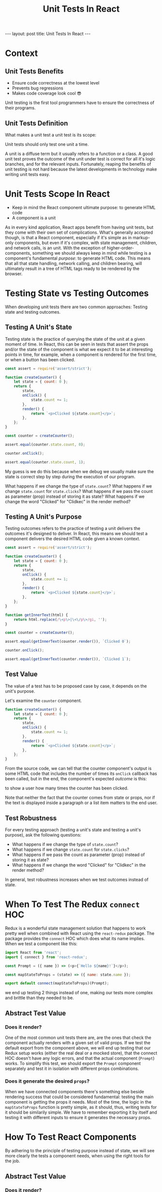 #+BEGIN_EXPORT html
---
layout: post
title: Unit Tests In React
---
#+END_EXPORT
#+REVEAL_ROOT: http://cdn.jsdelivr.net/reveal.js/3.0.0/
#+REVEAL_VERSION: 3.0.0
#+REVEAL_THEME: simple
#+OPTIONS: toc:nil
#+TITLE: Unit Tests In React

* Context
** Unit Tests Benefits
- Ensure code correctness at the lowest level
- Prevents bug regressions
- Makes code coverage look cool 😎
#+BEGIN_NOTES
Unit testing is the first tool programmers have to ensure the correctness of
their programs.
#+END_NOTES
** Unit Tests Definition
What makes a unit test a unit test is its scope:

Unit tests should only test one unit a time.
#+BEGIN_NOTES
A unit is a diffuse term but it usually refers to a function or a class. A good
unit test proves the outcome of the unit under test is correct for all it's
logic branches, and for the relevant inputs. Fortunately, reaping the benefits
of unit testing is not hard because the latest developments in technology make
writing unit tests easy.
#+END_NOTES
* Unit Tests Scope In React
- Keep in mind the React component ultimate purpose: to generate HTML code
- A component is a unit
#+BEGIN_NOTES
As in every kind application, React apps benefit from having unit tests, but
they come with their own set of complications. What's generally accepted though,
is that a React component, especially if it's simple as in markup-only
components, but even if it's complex, with state management, children, and
network calls, is an unit. With the exception of higher-order-components,
something we should always keep in mind while testing is a component's
fundamental /purpose/: to generate HTML code. This means that all that state
handling, network calling, and children bearing, will ultimately result in a
tree of HTML tags ready to be rendered by the browser.
#+END_NOTES
* Testing State vs Testing Outcomes
When developing unit tests there are two common approaches:
Testing state and testing outcomes.
** Testing A Unit's State
Testing state is the practice of querying the state of the unit at a given
moment of time. In React, this can be seen in tests that assert the props and/or
the state of the component is what we expect it to be at interesting points in
time, for example, when a component is rendered for the first time, or when a
button has been clicked.
#+BEGIN_SRC js :results output :tangle test.js
  const assert = require('assert/strict');

  function createCounter() {
      let state = { count: 0 };
      return {
          state,
          onClick() {
              state.count += 1;
          },
          render() {
              return `<p>Clicked ${state.count}</p>`;
          },
      };
  }

  const counter = createCounter();

  assert.equal(counter.state.count, 0);
  
  counter.onClick();

  assert.equal(counter.state.count, 1);
#+END_SRC

#+RESULTS:

#+BEGIN_NOTES
My guess is we do this because when we debug we usually make sure the state is
correct step by step during the execution of our program.

What happens if we change the type of ~state.count~?
What happens if we change ~state.count~ for ~state.clicks~?
What happens if we pass the count as parameter (prop) instead of storing it as
state?
What happens if we change the word "Clicked" for "Clidkec" in the render method?
#+END_NOTES
** Testing A Unit's Purpose
Testing outcomes refers to the practice of testing a unit delivers the outcomes
it's designed to deliver. In React, this means we should test a component
delivers the desired HTML code given a known context.
#+BEGIN_SRC js
  const assert = require('assert/strict');

  function createCounter() {
      let state = { count: 0 };
      return {
          state,
          onClick() {
              state.count += 1;
          },
          render() {
              return `<p>Clicked ${state.count}</p>`;
          },
      };
  }

  function getInnerText(html) {
      return html.replace(/\<p\>|\<\/p\>/gi, '');
  }

  const counter = createCounter();

  assert.equal(getInnerText(counter.render()), `Clicked 0`);

  counter.onClick();

  assert.equal(getInnerText(counter.render()), `Clicked 1`);
#+END_SRC

#+RESULTS:
: undefined
** Test Value
The value of a test has to be proposed case by case, it depends on the unit's
purpose.

Let's examine the ~counter~ component.
#+BEGIN_SRC js
  function createCounter() {
      let state = { count: 0 };
      return {
          state,
          onClick() {
              state.count += 1;
          },
          render() {
              return `<p>Clicked ${state.count}</p>`;
          },
      };
  }
#+END_SRC
From the source code, we can tell that the counter component's output is some
HTML code that includes the number of times its ~onClick~ callback has been
called, but in the end, the component's expected /outcome/ is this:

to show a user how many times the counter has been clicked.

Note that neither the fact that the counter comes from state or props, nor if
the text is displayed inside a paragraph or a list item matters to the end user.
** Test Robustness
For every testing approach (testing a unit's state and testing a unit's
purpose), ask the following questions:

- What happens if we change the type of ~state.count~?
- What happens if we change ~state.count~ for ~state.clicks~?
- What happens if we pass the count as parameter (prop) instead of storing it as state?
- What happens if we change the word "Clicked" for "Clidkec" in the render method?
 
In general, test robustness increases when we test outcomes instead of state.
* When To Test The Redux ~connect~ HOC
Redux is a wonderful state management solution that happens to work pretty well
when combined with React using the ~react-redux~ package. The package provides
the ~connect~ HOC which does what its name implies. When we test a component
like this:
#+BEGIN_SRC javascript
  import React from 'react';
  import { connect } from 'react-redux';

  const Prompt = ({ name }) => (<p>{`Hello ${name}!`}</p>);

  const mapStateToProps = (state) => ({ name: state.name });

  export default connect(mapStateToProps)(Prompt);
#+END_SRC
we end up testing 2 things instead of one, making our tests more complex and
brittle than they needed to be.
** Abstract Test Value
*** Does it render?
One of the most common unit tests there are, are the ones that check the
component actually renders with a given set of valid props. If we test the
default export from the component above, we will end up testing that our Redux
setup works (either the real deal or a mocked store), that the connect HOC
doesn't have any logic errors, and that the actual component (~Prompt~) works.
To simplify this test, we should export the ~Prompt~ component separately and
test it in isolation with different props combinations.
*** Does it generate the desired ~props~?
When we have connected components there's something else beside rendering
success that could be considered fundamental: testing the main component is
getting the props it needs. Most of the time, the logic in the ~mapStateToProps~
function is pretty simple, as it should, thus, writing tests for it should be
similarily simple. We have to remember exporting it by itself and testing it
with different inputs to ensure it generates the necessary props.
* How To Test React Components
By adhering to the principle of testing purpose instead of state, we will see
more clearly the tests a component needs, when using the right tools for the job.
** Abstract Test Value
*** Does it render?
Even when successful rendering is implied in other tests, because a component
wouldn't fulfill its purpose if it didn't render in the first place, I like
adding this basic unit test; it is mandatory if you're doing TDD. Now that we
separated the notion of Redux adapter and React component, we know that we
should export the component separately and test it in isolation.
*** Does it generate the desired HTML?
Since we control the props we pass to the component while testing, we can assume
they will be right, so no need to double check them. The purpose of a React
component is to generate HTML, we should be looking at the DOM or virtual DOM
for the expected HTML code.

This means that if we have a component like this:
#+BEGIN_SRC javascript
  import React from 'react';
  import { connect } from 'react-redux';

  export const Prompt = ({ name }) => (<p>{`Hello ${name}!`}</p>);

  const mapStateToProps = (state) => ({ name: state.name });

  export default connect(mapStateToProps)(Prompt);
#+END_SRC
Our most simple test would look like this:
#+BEGIN_SRC javascript
  import React from 'react';
  import { render } from '@testing-library/react';
  import { Prompt } from './Prompt';

  describe("<Prompt />", () => {
    describe("when provided complete and valid props", () => {
      it("renders correctly", () => {
        const name = "Mario";
        const wrapper = render(<Prompt name={name} />);
        expect(wrapper.findByText(name)).toBeInTheDocument();
      });
    });
  });
#+END_SRC
** Testing The Outcomes
Now assume a little more complex component:
#+BEGIN_SRC javascript
  import React, { useState } from 'react';
  import { connect } from 'react-redux';

  export const Prompt = ({ name }) => {
    const [loggedIn, setLoggedIn] = useState(false);
    return (<>
      <p>{loggedIn ? `Hello ${name}!` : "Hello stranger"}</p>
      <button onClick={() => setLoggedIn(!loggedIn)}>click</button>;
    </>);
  };

  const mapStateToProps = (state) => ({ name: state.name });

  export default connect(mapStateToProps)(Prompt);
#+END_SRC

The following test would excercise both logic branches:
#+BEGIN_SRC javascript
  import React from 'react';
  import userEvent from '@testing-library/user-event';
  import { render } from '@testing-library/react';
  import { Prompt } from './Prompt';

  describe("<Prompt />", () => {
    describe("when provided complete and valid props", () => {
      it("renders correctly", () => {
        const name = "Mario";
        const wrapper = render(<Prompt name={name} />);
        expect(wrapper.findByText(name)).toBeInTheDocument();
      });

      it("has a generic greeting", () => {
        const name = "Mario";
        const wrapper = render(<Prompt name={name} />);
        expect(wrapper.findByText(/stranger/)).toBeInTheDocument();
      });

      describe("when the button is clicked once", () => {
        const name = "Mario";
        const wrapper = render(<Prompt name={name} />);
        userEvent.click(wrapper.findByText(/click/));
        expect(wrapper.findByText(name)).toBeInTheDocument();
      });
    });
  });
#+END_SRC
* Final Words
:PROPERTIES:
:UNNUMBERED: notoc
:END:
* QA
